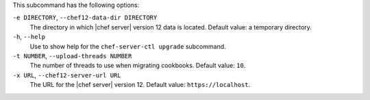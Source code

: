 .. The contents of this file are included in multiple topics.
.. This file describes a command or a sub-command for chef-server-ctl.
.. This file should not be changed in a way that hinders its ability to appear in multiple documentation sets.


This subcommand has the following options:

``-e DIRECTORY``, ``--chef12-data-dir DIRECTORY``
   The directory in which |chef server| version 12 data is located. Default value: a temporary directory.

``-h``, ``--help``
   Use to show help for the ``chef-server-ctl upgrade`` subcommand.

``-t NUMBER``, ``--upload-threads NUMBER``
   The number of threads to use when migrating cookbooks. Default value: ``10``.

``-x URL``, ``--chef12-server-url URL``
   The URL for the |chef server| version 12. Default value: ``https://localhost``.
